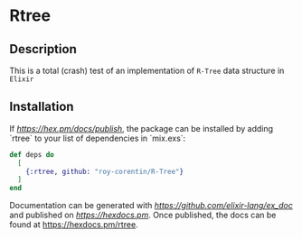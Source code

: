 * Rtree

** Description
This is a total (crash) test of an implementation of =R-Tree= data structure in =Elixir=

** Installation 
If [[available in Hex][https://hex.pm/docs/publish]], the package can be installed
by adding `rtree` to your list of dependencies in `mix.exs`:

#+begin_src elixir
def deps do
  [
    {:rtree, github: "roy-corentin/R-Tree"}
  ]
end
#+end_src

Documentation can be generated with [[ExDoc][https://github.com/elixir-lang/ex_doc]]
and published on [[HexDocs][https://hexdocs.pm]]. Once published, the docs can
be found at <https://hexdocs.pm/rtree>.

